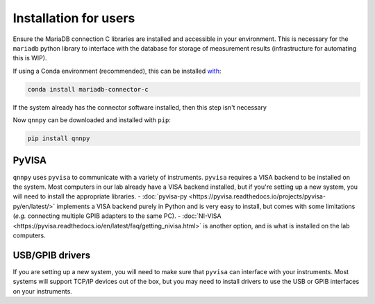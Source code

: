 Installation for users
======================

Ensure the MariaDB connection C libraries are installed and accessible in your environment.
This is necessary for the ``mariadb`` python library to interface with the database for storage of measurement results (infrastructure for automating this is WIP).

If using a Conda environment (recommended), this can be installed `with <https://anaconda.org/conda-forge/mariadb-connector-c>`_:

.. code-block:: bash

    conda install mariadb-connector-c

If the system already has the connector software installed, then this step isn't necessary

Now ``qnnpy`` can be downloaded and installed with ``pip``:

.. code-block:: bash

    pip install qnnpy


PyVISA
------

``qnnpy`` uses ``pyvisa`` to communicate with a variety of instruments. ``pyvisa`` requires a VISA backend to be installed on the system.
Most computers in our lab already have a VISA backend installed, but if you're setting up a new system, you will need to install the appropriate libraries.
- :doc:`pyvisa-py <https://pyvisa.readthedocs.io/projects/pyvisa-py/en/latest/>` implements a VISA backend purely in Python and is very easy to install, but comes with some limitations (*e.g.* connecting multiple GPIB adapters to the same PC).
- :doc:`NI-VISA <https://pyvisa.readthedocs.io/en/latest/faq/getting_nivisa.html>` is another option, and is what is installed on the lab computers.

USB/GPIB drivers
----------------

If you are setting up a new system, you will need to make sure that ``pyvisa`` can interface with your instruments.
Most systems will support TCP/IP devices out of the box, but you may need to install drivers to use the USB or GPIB interfaces on your instruments.
